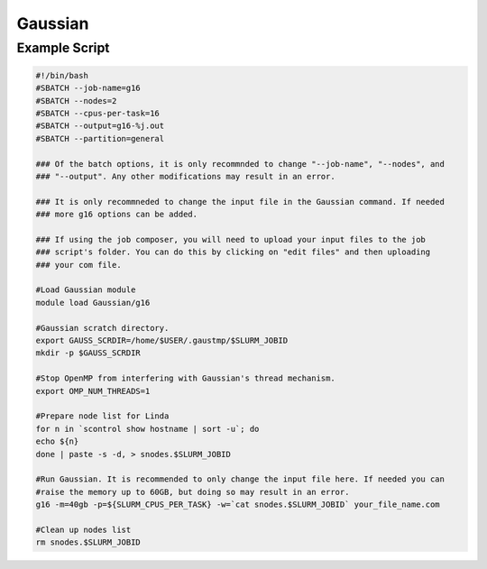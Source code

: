 Gaussian
========

Example Script
^^^^^^^^^^^^^^

.. code-block:: slurm_bash

   #!/bin/bash
   #SBATCH --job-name=g16
   #SBATCH --nodes=2
   #SBATCH --cpus-per-task=16
   #SBATCH --output=g16-%j.out
   #SBATCH --partition=general
   
   ### Of the batch options, it is only recommnded to change "--job-name", "--nodes", and
   ### "--output". Any other modifications may result in an error.
   
   ### It is only recommneded to change the input file in the Gaussian command. If needed
   ### more g16 options can be added.
   
   ### If using the job composer, you will need to upload your input files to the job 
   ### script's folder. You can do this by clicking on "edit files" and then uploading
   ### your com file. 
   
   #Load Gaussian module
   module load Gaussian/g16
   
   #Gaussian scratch directory.
   export GAUSS_SCRDIR=/home/$USER/.gaustmp/$SLURM_JOBID
   mkdir -p $GAUSS_SCRDIR
   
   #Stop OpenMP from interfering with Gaussian's thread mechanism.
   export OMP_NUM_THREADS=1

   #Prepare node list for Linda
   for n in `scontrol show hostname | sort -u`; do
   echo ${n}
   done | paste -s -d, > snodes.$SLURM_JOBID
   
   #Run Gaussian. It is recommended to only change the input file here. If needed you can
   #raise the memory up to 60GB, but doing so may result in an error.
   g16 -m=40gb -p=${SLURM_CPUS_PER_TASK} -w=`cat snodes.$SLURM_JOBID` your_file_name.com

   #Clean up nodes list
   rm snodes.$SLURM_JOBID

